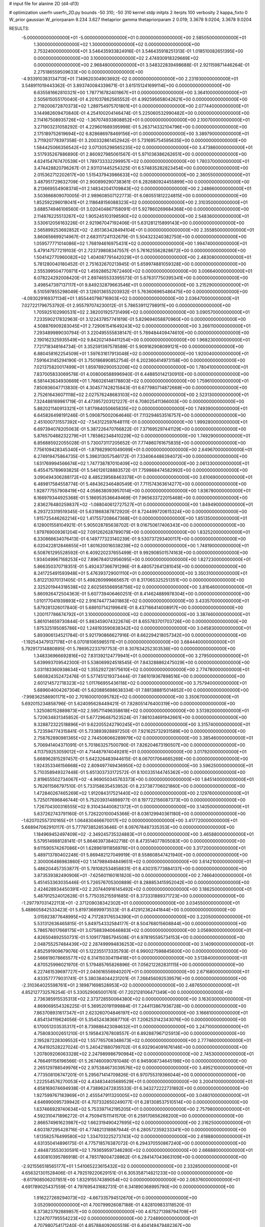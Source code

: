 # input file for alanine 2D (d4-d13)

# optimization
userfn       userfn_2D.py
bounds       -50 310; -50 310
kernel       stdp
initpts      2
iterpts      100
verbosity    2
kappa_fixto  0
W_prior      gaussian
W_priorparam 9.234 3.627
thetaprior gamma
thetapriorparam 2 0.019; 3.3678 9.0204; 3.3678 9.0204

RESULTS:
 -5.000000000000000E+01 -5.000000000000000E+01  0.000000000000000E+00       2.585050000000000E+01
  1.300000000000000E+02  1.300000000000000E+02  0.000000000000000E+00       2.753240000000000E+01       3.546435933824916E-01  3.546435918251313E-01       1.018510082651395E+00  0.000000000000000E+00
  3.100000000000000E+02  2.474930918329669E+02  0.000000000000000E+00       2.968480000000000E+01       3.548322839498688E-01  2.921159871446264E-01       2.275186559509633E+00  0.000000000000000E+00
 -4.933910383134713E+01  7.149620304903692E-02  0.000000000000000E+00       2.231930000000000E+01       3.548911019443362E-01  3.893740084339671E-01       3.615151241699114E+00  0.000000000000000E+00
  6.635581662810321E+00  1.787716782401867E+01  0.000000000000000E+00       3.364100000000000E+01       2.505615055170040E-01  4.201037862565552E-01       4.992595658042621E+00  0.000000000000000E+00
  2.719200672870373E+02  1.289754975701801E+01  0.000000000000000E+00       2.077440000000000E+01       3.144982609470840E-01  4.254100204146474E-01       5.225060532990482E+00  0.000000000000000E+00
  2.114167508935726E+02 -1.367074933808852E+01  0.000000000000000E+00       2.100700000000000E+01       3.271903231058292E-01  4.229601689395998E-01       5.263714332104796E+00  0.000000000000000E+00
  2.175189752619694E+02  6.828686978469156E+01  0.000000000000000E+00       3.389790000000000E+01       3.711920778397358E-01  3.200332861452942E-01       5.731695754595635E+00  0.000000000000000E+00
  1.584425066356542E+02  3.071305298565235E+02  0.000000000000000E+00       3.473860000000000E+01       3.517935267886890E-01  2.860927985061567E-01       5.971036386262651E+00  0.000000000000000E+00
  4.624154767470539E+01  1.789733332299957E+02  0.000000000000000E+00       1.780370000000000E+01       3.474428820796267E-01  2.931131445254325E-01       6.574835282823454E+00  0.000000000000000E+00
  2.015362712202617E+00  1.515437943986633E+02  0.000000000000000E+00       2.360550000000000E+01       3.487951729632709E-01  2.900899290738361E-01       6.282680924455899E+00  0.000000000000000E+00
  8.213669554908374E+01  2.148342041709843E+02  0.000000000000000E+00       2.248660000000000E+01       3.503666809070005E-01  2.989608507122773E-01       6.080551812224815E+00  0.000000000000000E+00
  1.852592296018041E+01  2.118648156088323E+02  0.000000000000000E+00       2.310350000000000E+01       3.688574946106560E-01  3.020404867158091E-01       5.927860269684368E+00  0.000000000000000E+00
  2.114876225513267E+02  1.905245103198590E+02  0.000000000000000E+00       2.548360000000000E+01       3.530612056163226E-01  2.921967047192406E-01       5.631281215899143E+00  0.000000000000000E+00
  2.565899253692852E+02 -2.851363428494104E+01  0.000000000000000E+00       2.355850000000000E+01       3.860656699214967E-01  2.683117241132679E-01       5.504323240382750E+00  0.000000000000000E+00
  1.059577771014086E+02  1.768194616975431E+02  0.000000000000000E+00       1.994740000000000E+01       5.479147577219103E-01  2.723739808347557E-01       5.761625562828672E+00  0.000000000000000E+00
  1.504142770960082E+02  1.404087791442029E+01  0.000000000000000E+00       2.483080000000000E+01       5.781280040180452E-01  2.751632670213945E-01       5.659974881059328E+00  0.000000000000000E+00
  2.555399504770971E+02  1.459286527672460E+02  0.000000000000000E+00       3.006640000000000E+01       6.078224292008420E-01  2.897465533395573E-01       5.676317750395341E+00  0.000000000000000E+00
  3.498547397137117E+01  9.849232879663546E+01  0.000000000000000E+00       3.215290000000000E+01       6.510597855298049E-01  3.126013655203932E-01       5.763606965486475E+00  0.000000000000000E+00
 -4.093029169371134E+01  1.855440798716903E+02  0.000000000000000E+00       2.036470000000000E+01       7.027221796753792E-01  2.955797074230012E-01       5.786539112798911E+00  0.000000000000000E+00
  1.705925102990531E+02  2.382001925731499E+02  0.000000000000000E+00       3.090570000000000E+01       7.233590217832963E-01  3.122437857741819E-01       5.829694058870960E+00  0.000000000000000E+00
  4.508876909283045E+01  2.729061541649243E+02  0.000000000000000E+00       3.266110000000000E+01       7.293489989030794E-01  3.220495555838147E-01       5.789484409474610E+00  0.000000000000000E+00
  2.190162325935549E+02  9.842021494411254E+00  0.000000000000000E+00       1.968230000000000E+01       7.721718348164734E-01  3.352591397578589E-01       5.909162908099121E+00  0.000000000000000E+00
  6.880458162254509E+01  1.597631617913048E+02  0.000000000000000E+00       1.920040000000000E+01       7.591643145294190E-01  3.750186890852754E-01       6.202360414973158E+00  0.000000000000000E+00
  7.021375820017499E+01  1.859789290053206E+02  0.000000000000000E+00       1.780410000000000E+01       7.837005833069578E-01  4.008006588996940E-01       6.448850142130910E+00  0.000000000000000E+00
  6.581443634930669E+01  1.766026148178803E+02  0.000000000000000E+00       1.759610000000000E+01       7.850936047713830E-01  4.304577428215843E-01       6.677980714872668E+00  0.000000000000000E+00
  2.752616436071118E+02  2.027576248683103E+02  0.000000000000000E+00       2.523130000000000E+01       7.324488169961719E-01  4.473957203121227E-01       6.708025411366003E+00  0.000000000000000E+00
  5.882021140913321E+01  1.817984050665835E+02  0.000000000000000E+00       1.749390000000000E+01       6.645826498191246E-01  5.090875002064646E-01       7.113294653516757E+00  0.000000000000000E+00
  2.451000731557392E+02 -7.543122597648111E-01  0.000000000000000E+00       1.999280000000000E+01       6.697394078205063E-01  5.387226470766822E-01       7.371695297441129E+00  0.000000000000000E+00
  5.876570488232279E+01  1.785862348410229E+02  0.000000000000000E+00       1.749290000000000E+01       6.856885922055028E-01  5.730073117205652E-01       7.774860761675835E+00  0.000000000000000E+00
  7.756109428345340E+01 -1.879829901049099E+01  0.000000000000000E+00       2.649670000000000E+01       6.274919475864735E-01  5.396313057546172E-01       7.334064486394072E+00  0.000000000000000E+00
  1.631769994566674E+02  1.747738787010409E+02  0.000000000000000E+00       2.061330000000000E+01       6.455475789693825E-01  5.540126128883572E-01       7.759868474582992E+00  0.000000000000000E+00
  3.090494306288172E+02  8.485239568463378E+01  0.000000000000000E+00       3.610690000000000E+01       6.489817584558774E-01  5.484362346480549E-01       7.711574363614277E+00  0.000000000000000E+00
  1.928777557908419E+02  4.058638093957014E+00  0.000000000000000E+00       1.836780000000000E+01       6.166979344925368E-01  5.186953536649469E-01       7.965633722015468E+00  0.000000000000000E+00
  2.836276480259837E+02 -1.088040612727527E+01  0.000000000000000E+00       1.849490000000000E+01       6.293723319519345E-01  5.631868387872920E-01       8.724499720615324E+00  0.000000000000000E+00
  1.915725446262214E+02  1.417557208647368E+01  0.000000000000000E+00       1.851350000000000E+01       6.128001558104921E-01  5.905028785638702E-01       9.016750617406343E+00  0.000000000000000E+00
  1.979769009361204E+02  7.091262628789079E+00  0.000000000000000E+00       1.832520000000000E+01       6.330866634076413E-01  6.149777323140239E-01       9.530737293400117E+00  0.000000000000000E+00
  6.020422812846655E+01  1.801620016038239E+02  0.000000000000000E+00       1.748190000000000E+01       6.508761295528592E-01  6.409220237655499E-01       9.992908501574163E+00  0.000000000000000E+00
  1.934049967168253E+02  7.896784012956095E+00  0.000000000000000E+00       1.827230000000000E+01       5.866350370718351E-01  5.492437366791296E-01       8.480572641281045E+00  0.000000000000000E+00
  8.241725491593948E+01  5.476393729001110E+01  0.000000000000000E+00       3.350310000000000E+01       5.812213070131405E-01  5.498260999665657E-01       8.317065325251351E+00  0.000000000000000E+00
  2.325201944318538E+02  2.602565566958756E+02  0.000000000000000E+00       3.816460000000000E+01       5.860926472504363E-01  5.607739406460251E-01       8.414624889978304E+00  0.000000000000000E+00
  1.010177041939893E+02  2.916744773401863E+02  0.000000000000000E+00       3.433570000000000E+01       5.879281326017840E-01  5.689107142199641E-01       8.437166414008917E+00  0.000000000000000E+00
  1.200117786674792E+01  3.100000000000000E+02  0.000000000000000E+00       3.387460000000000E+01       5.861014659730844E-01  5.883459074322674E-01       8.655783701703726E+00  0.000000000000000E+00
  1.975325195085786E+02  1.248193590838342E+02  0.000000000000000E+00       3.045830000000000E+01       5.893906134521784E-01  5.921790866627916E-01       8.662294218057342E+00  0.000000000000000E+00
 -1.192543479137178E+01  6.070181065985511E+01  0.000000000000000E+00       3.684440000000000E+01       5.792917314880895E-01  5.786952233797753E-01       8.307634252303536E+00  0.000000000000000E+00
  1.348336966692816E+02  7.831392124779941E+01  0.000000000000000E+00       3.279500000000000E+01       5.639993709542300E-01  5.538069924518545E-01       7.843288862475029E+00  0.000000000000000E+00
  3.031183360938634E+02  1.355292728175610E+02  0.000000000000000E+00       2.774780000000000E+01       5.660824352472476E-01  5.577451219373444E-01       7.861019367898516E+00  0.000000000000000E+00
  2.601214572718323E+02  1.011766955436118E+02  0.000000000000000E+00       3.757940000000000E+01       5.689604004267304E-01  5.620885698638334E-01       7.881388815014652E+00  0.000000000000000E+00
 -7.998362586901171E+00  2.701600010095782E+02  0.000000000000000E+00       3.350670000000000E+01       5.692015234858796E-01  5.624095628449421E-01       7.828051476400319E+00  0.000000000000000E+00
  1.325080152889873E+02  2.595711496358618E+02  0.000000000000000E+00       3.513920000000000E+01       5.720634831345852E-01  5.677296487523524E-01       7.861034691942661E+00  0.000000000000000E+00
  9.328872322518896E+01  9.622055242790245E+01  0.000000000000000E+00       3.315740000000000E+01       5.723594774315841E-01  5.733893928897250E-01       7.921625732931589E+00  0.000000000000000E+00
  2.758762890981365E+02  2.744506066289979E+02  0.000000000000000E+00       3.385460000000000E+01       5.706941404371091E-01  5.701863257500790E-01       7.826204673190507E+00  0.000000000000000E+00
  4.113759253059012E+01  4.714487974049281E+01  0.000000000000000E+00       3.017920000000000E+01       5.668962815297457E-01  5.642326483944615E-01       8.067017064665269E+00  0.000000000000000E+00
  1.924353346156668E+02  2.809497749436950E+02  0.000000000000000E+00       3.596250000000000E+01       5.710358949327448E-01  5.651303733172572E-01       8.100335144745362E+00  0.000000000000000E+00
  2.819655502734067E+02 -4.969050345763373E+00  0.000000000000000E+00       1.845140000000000E+01       5.762611566797510E-01  5.733158635453952E-01       8.237387706021860E+00  0.000000000000000E+00
  1.472840267465269E+02  1.912084317521440E+02  0.000000000000000E+00       2.129760000000000E+01       5.725017696846744E-01  5.752039314898977E-01       8.197722156087373E+00  0.000000000000000E+00
  1.726704300316555E+02  9.310434400821372E+01  0.000000000000000E+00       3.140500000000000E+01       5.637262743791160E-01  5.726220100045366E-01       8.036129940361180E+00  0.000000000000000E+00
 -1.620702557310165E+01  1.064830466670017E+02  0.000000000000000E+00       3.417720000000000E+01       5.668947062910117E-01  5.777973852653646E-01       8.097678487335353E+00  0.000000000000000E+00
  1.184969452497409E+02 -2.349245735324883E+01  0.000000000000000E+00       3.465880000000000E+01       5.579514988128141E-01  5.864639738402718E-01       8.473514077805083E+00  0.000000000000000E+00
  9.611590574267086E+01  1.628961911856976E+01  0.000000000000000E+00       3.317200000000000E+01       5.489713780402248E-01  5.869482127049919E-01       8.558608547421940E+00  0.000000000000000E+00
  2.300006486983860E+02  1.147989494849651E+02  0.000000000000000E+00       3.614210000000000E+01       5.486204457353877E-01  5.781082534858831E-01       8.430315773884137E+00  0.000000000000000E+00
  3.873539382490906E+01 -7.625601160161820E+00  0.000000000000000E+00       2.746640000000000E+01       5.451453363035446E-01  5.726576705300889E-01       8.288853415952042E+00  0.000000000000000E+00
  2.424628934450391E+02  2.207440916145492E+02  0.000000000000000E+00       3.186250000000000E+01       5.487912524012628E-01  5.775035215591685E-01       8.373331889371723E+00  0.000000000000000E+00
 -1.297797031422113E+01 -2.371209038342302E+01  0.000000000000000E+00       3.034550000000000E+01       5.488605842533423E-01  5.819736899973533E-01       8.412912362441844E+00  0.000000000000000E+00
  3.015923877648995E+02  4.717283176534390E+01  0.000000000000000E+00       3.220500000000000E+01       5.531312636465815E-01  5.849754332584177E-01       8.504768015608844E+00  0.000000000000000E+00
  5.786576017668175E+01  3.075883940646883E+02  0.000000000000000E+00       3.056900000000000E+01       4.826504892550731E-01  5.109177885794508E-01       6.978195595734153E+00  0.000000000000000E+00
  2.048755257484439E+02  2.287499994836253E+02  0.000000000000000E+00       3.140900000000000E+01       4.852591909679076E-01  5.122355173335793E-01       6.990027598845600E+00  0.000000000000000E+00
  2.566619078665577E+02  6.314150304119418E+01  0.000000000000000E+00       3.513840000000000E+01       4.870525996021970E-01  5.179485765826896E-01       7.056212262831115E+00  0.000000000000000E+00
  6.227461539697727E+01  2.040616556940207E+01  0.000000000000000E+00       2.671680000000000E+01       4.833577779031741E-01  5.380384044231201E-01       7.268456092539579E+00  0.000000000000000E+00
 -2.310364025598761E+01  2.189871698528953E+02  0.000000000000000E+00       2.487650000000000E+01       4.852127732576254E-01  5.330529065001761E-01       7.202128106471349E+00  0.000000000000000E+00
  2.736385915535313E+02  2.373728550064380E+02  0.000000000000000E+00       3.163030000000000E+01       4.869069554326225E-01  5.369520191199884E-01       7.244113867936728E+00  0.000000000000000E+00
  7.863708931617347E+01  2.623260704846197E+02  0.000000000000000E+00       3.166610000000000E+01       4.854134119624056E-01  5.354524383687710E-01       7.206253142343076E+00  0.000000000000000E+00
  6.170051203535317E+01  8.739886423094632E+01  0.000000000000000E+00       3.247100000000000E+01       4.758083002651210E-01  5.195843767808557E-01       6.892887967125913E+00  0.000000000000000E+00
  2.195287228309552E+02  1.557765708348673E+02  0.000000000000000E+00       2.777460000000000E+01       4.764192528227024E-01  5.240421880799702E-01       6.932904091676146E+00  0.000000000000000E+00
  1.207809206063328E+02  2.247989986790984E+02  0.000000000000000E+00       2.745300000000000E+01       4.766491156196566E-01  5.267460090781048E-01       6.945908734645198E+00  0.000000000000000E+00
  2.265129788549976E+02  2.975384673039576E+02  0.000000000000000E+00       3.495210000000000E+01       4.773508106747201E-01  5.295671414709826E-01       6.970755319366044E+00  0.000000000000000E+00
  1.222554576270053E+02  4.434834405689529E+01  0.000000000000000E+00       3.200410000000000E+01       4.658169074694938E-01  4.738962472835533E-01       6.343272222731892E+00  0.000000000000000E+00
  1.927599767183969E+01  2.455547911320005E+02  0.000000000000000E+00       3.048010000000000E+01       4.646990095739942E-01  4.707332650249077E-01       6.281308537510514E+00  0.000000000000000E+00
  1.637466929740634E+02  5.753397142195205E+01  0.000000000000000E+00       2.757980000000000E+01       4.592310471896272E-01  4.750941511141570E-01       6.259170656268200E+00  0.000000000000000E+00
  2.866574961623987E+02  1.662319490427695E+02  0.000000000000000E+00       2.316250000000000E+01       4.603187295428716E-01  4.774821318987944E-01       6.280572359233341E+00  0.000000000000000E+00
  1.613582576499580E+02  1.334703225273743E+02  0.000000000000000E+00       2.618880000000000E+01       4.631350414896175E-01  4.775718576387072E-01       6.294370550867240E+00  0.000000000000000E+00
  2.484873553030591E+02  1.793659597346280E+02  0.000000000000000E+00       2.666880000000000E+01       4.630810395786918E-01  4.785178004728862E-01       6.284147043663109E+00  0.000000000000000E+00
 -2.921556518565177E+01  1.541065223615432E+02  0.000000000000000E+00       2.332850000000000E+01       4.656321301528406E-01  4.792519220629151E-01       6.305358714821233E+00  0.000000000000000E+00
 -8.617908506207851E+00  1.832915574389054E+02  0.000000000000000E+00       2.063760000000000E+01       4.691789025437559E-01  4.797695431682731E-01       6.341890368995790E+00  0.000000000000000E+00
  1.916227269294073E+02 -4.667335794512670E+01  0.000000000000000E+00       3.052090000000000E+01       4.700799926087188E-01  4.828109833118520E-01       6.373823792889857E+00  0.000000000000000E+00
  4.675271398794709E+01  1.224707795554223E+02  0.000000000000000E+00       2.724890000000000E+01       4.707980754171240E-01  4.857884092605518E-01       6.404149479482367E+00  0.000000000000000E+00
 -2.715702826528331E+01  3.052461121368881E+01  0.000000000000000E+00       3.462360000000000E+01       4.488656390554128E-01  4.740015270948922E-01       6.188529622881499E+00  0.000000000000000E+00
  1.785403309628621E+02  2.050309882298444E+02  0.000000000000000E+00       2.385850000000000E+01       4.501585424819121E-01  4.757408136456653E-01       6.209223616538834E+00  0.000000000000000E+00
  5.335466956900242E+01  2.387313002081340E+02  0.000000000000000E+00       2.721180000000000E+01       4.521591962851685E-01  4.770715365743947E-01       6.235390311072696E+00  0.000000000000000E+00
  2.824708174203729E+02  7.635927000916455E+01  0.000000000000000E+00       3.611410000000000E+01       4.534973318713827E-01  4.756093977103252E-01       6.211139915518020E+00  0.000000000000000E+00
 -1.961903816630219E+01  3.058049939428243E+02  0.000000000000000E+00       3.039130000000000E+01       4.559306653614966E-01  4.738527217074862E-01       6.228095128435524E+00  0.000000000000000E+00
  1.513480800230968E+02 -2.115423160968295E+01  0.000000000000000E+00       3.102650000000000E+01       4.534574318101111E-01  4.586447554806168E-01       6.076921145317595E+00  0.000000000000000E+00
  9.443702152108469E+01  1.247610605672140E+02  0.000000000000000E+00       2.800400000000000E+01       4.548950765157379E-01  4.610160934708545E-01       6.113762774164857E+00  0.000000000000000E+00
  1.292038707965314E+02  3.051173230432936E+02  0.000000000000000E+00       3.637970000000000E+01       4.544943573471916E-01  4.602030644541144E-01       6.089637365344397E+00  0.000000000000000E+00
 -4.256431222913680E+01  2.781148477531543E+02  0.000000000000000E+00       3.102430000000000E+01       4.553859513062228E-01  4.624446845321540E-01       6.115610220570935E+00  0.000000000000000E+00
  1.588267363551069E+01  6.785298225751190E+01  0.000000000000000E+00       3.462330000000000E+01       4.606039274613852E-01  4.522187384945990E-01       6.043469424417843E+00  0.000000000000000E+00
  3.023977479465293E+02  2.180675577056819E+02  0.000000000000000E+00       2.478260000000000E+01       4.594055161284953E-01  4.526284821355510E-01       6.017499161598163E+00  0.000000000000000E+00
  1.374784447058975E+02  1.557732844149351E+02  0.000000000000000E+00       2.245930000000000E+01       4.599553499272299E-01  4.554841508314535E-01       6.051573590596138E+00  0.000000000000000E+00
  1.565720258384822E+02  2.751471753095073E+02  0.000000000000000E+00       3.632400000000000E+01       4.629960019132624E-01  4.545928709083252E-01       6.073926096156939E+00  0.000000000000000E+00
  9.130754410971525E+01 -4.361115442595420E+01  0.000000000000000E+00       3.080250000000000E+01       4.606458564883733E-01  4.573007089281462E-01       6.063418032159759E+00  0.000000000000000E+00
  2.777008597572797E+02 -5.000000000000000E+01  0.000000000000000E+00       2.711580000000000E+01       4.636741277217848E-01  4.558592470778807E-01       6.071813489420005E+00  0.000000000000000E+00
  1.031695692225614E+02  2.499758419621306E+02  0.000000000000000E+00       3.188210000000000E+01       4.651824760748648E-01  4.564200174026543E-01       6.086326439067334E+00  0.000000000000000E+00